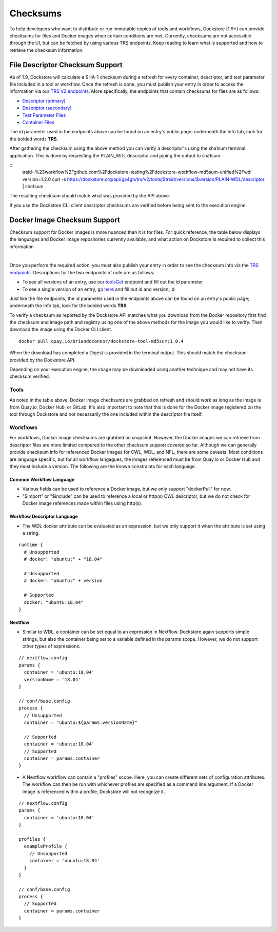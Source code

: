 #########
Checksums
#########

To help developers who want to distribute or run immutable copies of tools and workflows, Dockstore (1.9+) can provide checksums for files and Docker
images when certain conditions are met. Currently, checksums are not accessible through the UI, but can be fetched by using various TRS
endpoints. Keep reading to learn what is supported and how to retrieve the checksum information.

File Descriptor Checksum Support
================================
As of 1.9, Dockstore will calculate a SHA-1 checksum during a refresh for every container, descriptor, and test parameter file included in a
tool or workflow. Once the refresh is done, you must publish your entry in order to access the information via our `TRS V2 endpoints <https://dockstore.org/api/static/swagger-ui/index.html#/GA4GHV20>`_.
More specifically, the endpoints that contain checksums for files are as follows:

- `Descriptor (primary) <https://dockstore.org/api/static/swagger-ui/index.html#/GA4GHV20/toolsIdVersionsVersionIdTypeDescriptorGet>`_
- `Descriptor (secondary) <https://dockstore.org/api/static/swagger-ui/index.html#/GA4GHV20/toolsIdVersionsVersionIdTypeDescriptorRelativePathGet>`_
- `Test Parameter Files <https://dockstore.org/api/static/swagger-ui/index.html#/GA4GHV20/toolsIdVersionsVersionIdTypeTestsGet>`_
- `Container Files <https://dockstore.org/api/static/swagger-ui/index.html#/GA4GHV20/toolsIdVersionsVersionIdContainerfileGet>`_

The id parameter used in the endpoints above can be found on an entry's public page; underneath the Info tab, look for the bolded words **TRS**.

After gathering the checksum using the above method you can verify a descriptor's using the sha1sum terminal application.
This is done by requesting the PLAIN_WDL descriptor and piping the output to sha1sum.

::
    trsid=%23workflow%2Fgithub.com%2Fdockstore-testing%2Fdockstore-workflow-md5sum-unified%2Fwdl
    version=1.2.0
    curl -s https://dockstore.org/api/ga4gh/trs/v2/tools/$trsid/versions/$version/PLAIN-WDL/descriptor | sha1sum

The resulting checksum should match what was provided by the API above.

If you use the Dockstore CLI client descriptor checksums are verified before being sent to the execution engine.

Docker Image Checksum Support
=============================
Checksum support for Docker images is more nuanced than it is for files. For quick reference, the table below displays the languages and
Docker image repositories currently available, and what action on Dockstore is required to collect this information.

.. raw:: html
    :file: ../_static/checksum-support.html

|

Once you perform the required action, you must also publish your entry in order to see the checksum info via the `TRS endpoints <https://dockstore.org/api/static/swagger-ui/index.html#/GA4GHV20>`_.
Descriptions for the two endpoints of note are as follows:

- To see all versions of an entry, use our `toolsGet <https://dockstore.org/api/static/swagger-ui/index.html#/GA4GHV20/toolsGet>`_  endpoint and fill out the id parameter
- To see a single version of an entry, go `here <https://dockstore.org/api/static/swagger-ui/index.html#/GA4GHV20/toolsIdVersionsVersionIdGet>`_ and fill out id and version_id

Just like the file endpoints, the id parameter used in the endpoints above can be found on an entry's public page; underneath the Info tab, look for the bolded words **TRS**.

To verify a checksum as reported by the Dockstore API matches what you download from the Docker repository first find the checksum
and image path and registry using one of the above methods for the image you would like to verify. Then download the image using the
Docker CLI client.

::

    docker pull quay.io/briandoconnor/dockstore-tool-md5sum:1.0.4

When the download has completed a Digest is provided in the terminal output. This should match the checksum provided
by the Dockstore API.

Depending on your execution engine, the image may be downloaded using another technique and may not have its checksum
verified.

Tools
-----
As noted in the table above, Docker image checksums are grabbed on refresh and should work as long as the image is from Quay.io, Docker Hub,
or GitLab. It's also important to note that this is done for the Docker image registered on the tool through Dockstore and not necessarily
the one included within the descriptor file itself.

Workflows
---------
For workflows, Docker image checksums are grabbed on snapshot. However, the Docker images we can retrieve from descriptor files
are more limited compared to the other checksum support covered so far. Although we can generally provide checksum info for referenced Docker
images for CWL, WDL, and NFL, there are some caveats. Most conditions are language specific, but for all workflow langagues, the images
referenced must be from Quay.io or Docker Hub and they must include a version. The following are the known constraints for each language.

.. There is a ticket to expand on when we are not able to parse the docker images. This is only what I'm fairly sure about...

Common Workflow Language
^^^^^^^^^^^^^^^^^^^^^^^^
- Various fields can be used to reference a Docker image, but we only support "dockerPull" for now.
- "$import" or "$include" can be used to reference a local or http(s) CWL descriptor, but we do not check for Docker image references made within files using http(s).

Workflow Descriptor Language
^^^^^^^^^^^^^^^^^^^^^^^^^^^^
- The WDL docker attribute can be evaluated as an expression, but we only support it when the attribute is set using a string.

::

    runtime {
      # Unsupported
      # docker: "ubuntu:" + "18.04"

      # Unsupported
      # docker: "ubuntu:" + version

      # Supported
      docker: "ubuntu:18.04"
    }

Nextflow
^^^^^^^^
- Similar to WDL, a container can be set equal to an expression in Nextflow. Dockstore again supports simple strings, but also the container being set to a variable defined in the params scope. However, we do not support other types of expressions.

::

    // nextflow.config
    params {
      container = 'ubuntu:18.04'
      versionName = '18.04'
    }

    // conf/base.config
    process {
      // Unsupported
      container = "ubuntu:${params.versionName}"

      // Supported
      container = 'ubuntu:18.04'
      // Supported
      container = params.container
    }

- A Nextflow workflow can contain a "profiles" scope. Here, you can create different sets of configuration attributes. The workflow can then be run with whichever profiles are specified as a command line argument. If a Docker image is referenced within a profile, Dockstore will not recognize it.

::

    // nextflow.config
    params {
      container = 'ubuntu:18.04'
    }

    profiles {
      exampleProfile {
        // Unsupported
        container = 'ubuntu:18.04'
      }
    }

    // conf/base.config
    process {
      // Supported
      container = params.container
    }
